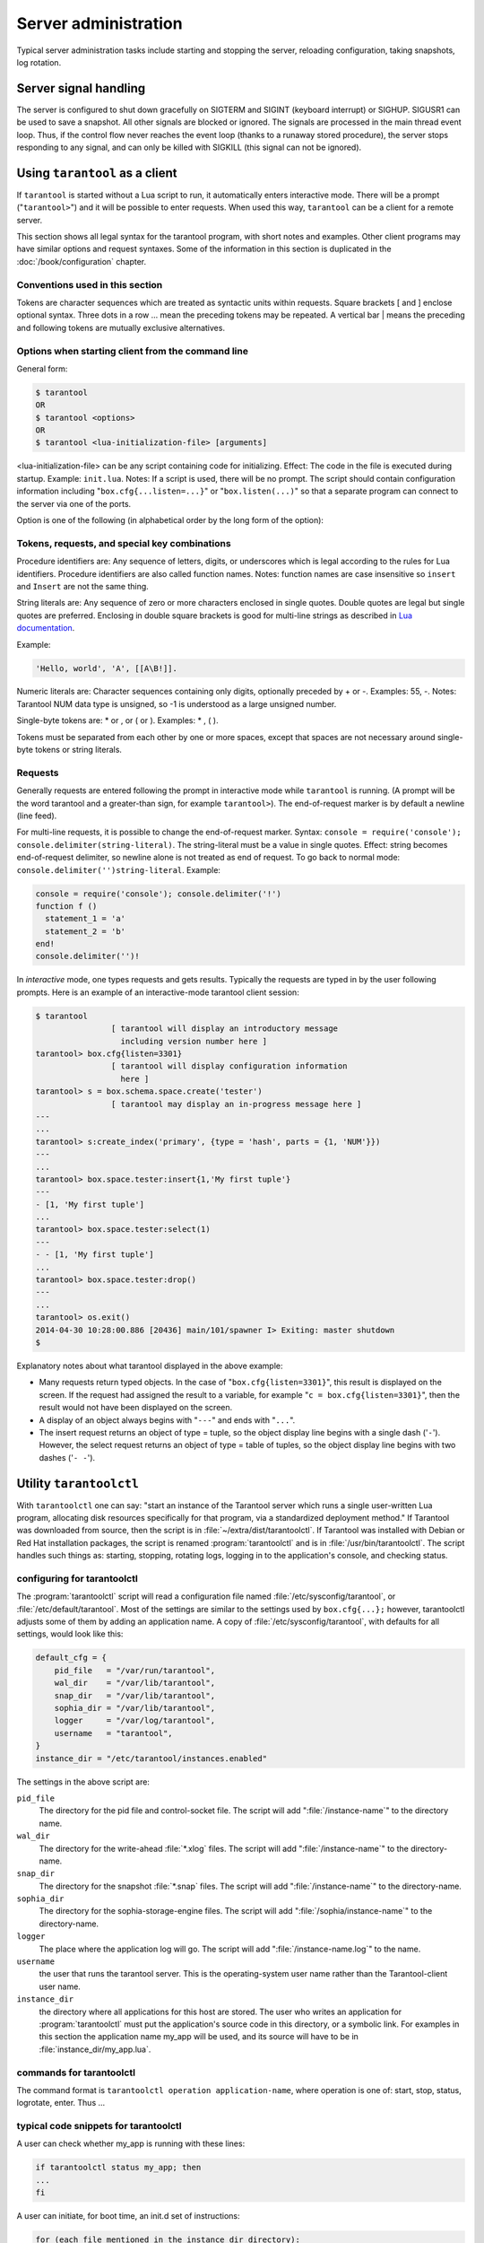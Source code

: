 -------------------------------------------------------------------------------
                        Server administration
-------------------------------------------------------------------------------

Typical server administration tasks include starting and stopping the server,
reloading configuration, taking snapshots, log rotation.

=====================================================================
                        Server signal handling
=====================================================================

The server is configured to shut down gracefully on SIGTERM and SIGINT
(keyboard interrupt) or SIGHUP. SIGUSR1 can be used to save a snapshot. All
other signals are blocked or ignored. The signals are processed in the main
thread event loop. Thus, if the control flow never reaches the event loop
(thanks to a runaway stored procedure), the server stops responding to any
signal, and can only be killed with SIGKILL (this signal can not be ignored).

=====================================================================
                        Using ``tarantool`` as a client
=====================================================================

.. program:: tarantool

If ``tarantool`` is started without a Lua script to run, it automatically
enters interactive mode. There will be a prompt ("``tarantool>``") and it will
be possible to enter requests. When used this way, ``tarantool`` can be 
a client for a remote server.

This section shows all legal syntax for the tarantool program, with short notes
and examples. Other client programs may have similar options and request
syntaxes. Some of the information in this section is duplicated in the
:doc:`/book/configuration` chapter.

~~~~~~~~~~~~~~~~~~~~~~~~~~~~~~~~~~~~~~~~~~~~~~~~~~~~~~~~~~~
            Conventions used in this section
~~~~~~~~~~~~~~~~~~~~~~~~~~~~~~~~~~~~~~~~~~~~~~~~~~~~~~~~~~~

Tokens are character sequences which are treated as syntactic units within
requests. Square brackets [ and ] enclose optional syntax. Three dots in a
row ... mean the preceding tokens may be repeated. A vertical bar | means
the preceding and following tokens are mutually exclusive alternatives.

~~~~~~~~~~~~~~~~~~~~~~~~~~~~~~~~~~~~~~~~~~~~~~~~~~~~~~~~~~~
    Options when starting client from the command line
~~~~~~~~~~~~~~~~~~~~~~~~~~~~~~~~~~~~~~~~~~~~~~~~~~~~~~~~~~~

General form:

.. code-block:: bash

    $ tarantool
    OR
    $ tarantool <options>
    OR
    $ tarantool <lua-initialization-file> [arguments]

<lua-initialization-file> can be any script containing code for initializing.
Effect: The code in the file is executed during startup. Example: ``init.lua``.
Notes: If a script is used, there will be no prompt. The script should contain
configuration information including "``box.cfg{...listen=...}``" or
"``box.listen(...)``" so that a separate program can connect to the server via
one of the ports.

Option is one of the following (in alphabetical order by the long form of the
option):

.. option:: -?, -h, --help

    Client displays a help message including a list of options.

    .. code-block:: bash

        tarantool --help

    The program stops after displaying the help.

.. option:: -V, --version

    .. code-block:: bash

        tarantool --version

    The program stops after displaying the version.


~~~~~~~~~~~~~~~~~~~~~~~~~~~~~~~~~~~~~~~~~~~~~~~~~~~~~~~~~~~
      Tokens, requests, and special key combinations
~~~~~~~~~~~~~~~~~~~~~~~~~~~~~~~~~~~~~~~~~~~~~~~~~~~~~~~~~~~

Procedure identifiers are: Any sequence of letters, digits, or underscores
which is legal according to the rules for Lua identifiers. Procedure
identifiers are also called function names. Notes: function names are case
insensitive so ``insert`` and ``Insert`` are not the same thing.

String literals are: Any sequence of zero or more characters enclosed in
single quotes. Double quotes are legal but single quotes are preferred.
Enclosing in double square brackets is good for multi-line strings as
described in `Lua documentation`_.

.. _Lua documentation: http://www.lua.org/pil/2.4.html

Example:

.. code-block:: lua

    'Hello, world', 'A', [[A\B!]].

Numeric literals are: Character sequences containing only digits, optionally
preceded by + or -. Examples: 55, -. Notes: Tarantool NUM data type is
unsigned, so -1 is understood as a large unsigned number.

Single-byte tokens are: * or , or ( or ). Examples: * , ( ).

Tokens must be separated from each other by one or more spaces, except that
spaces are not necessary around single-byte tokens or string literals.

.. _setting delimiter:

~~~~~~~~~~~~~~~~~~~~~~~~~~~~~~~~~~~~~~~~~~~~~~~~~~~~~~~~~~~
                        Requests
~~~~~~~~~~~~~~~~~~~~~~~~~~~~~~~~~~~~~~~~~~~~~~~~~~~~~~~~~~~

Generally requests are entered following the prompt in interactive mode while
``tarantool`` is running. (A prompt will be the word tarantool and a
greater-than sign, for example ``tarantool>``). The end-of-request marker is by
default a newline (line feed).

For multi-line requests, it is possible to change the end-of-request marker.
Syntax: ``console = require('console'); console.delimiter(string-literal)``.
The string-literal must be a value in single quotes. Effect: string becomes
end-of-request delimiter, so newline alone is not treated as end of request.
To go back to normal mode: ``console.delimiter('')string-literal``. Example:

.. code-block:: lua

    console = require('console'); console.delimiter('!')
    function f ()
      statement_1 = 'a'
      statement_2 = 'b'
    end!
    console.delimiter('')!

In *interactive* mode, one types requests and gets results. Typically the
requests are typed in by the user following prompts. Here is an example of
an interactive-mode tarantool client session:

.. code-block:: bash

    $ tarantool
                    [ tarantool will display an introductory message
                      including version number here ]
    tarantool> box.cfg{listen=3301}
                    [ tarantool will display configuration information
                      here ]
    tarantool> s = box.schema.space.create('tester')
                    [ tarantool may display an in-progress message here ]
    ---
    ...
    tarantool> s:create_index('primary', {type = 'hash', parts = {1, 'NUM'}})
    ---
    ...
    tarantool> box.space.tester:insert{1,'My first tuple'}
    ---
    - [1, 'My first tuple']
    ...
    tarantool> box.space.tester:select(1)
    ---
    - - [1, 'My first tuple']
    ...
    tarantool> box.space.tester:drop()
    ---
    ...
    tarantool> os.exit()
    2014-04-30 10:28:00.886 [20436] main/101/spawner I> Exiting: master shutdown
    $

Explanatory notes about what tarantool displayed in the above example:

* Many requests return typed objects. In the case of "``box.cfg{listen=3301}``",
  this result is displayed on the screen. If the request had assigned the result
  to a variable, for example "``c = box.cfg{listen=3301}``", then the result
  would not have been displayed on the screen.
* A display of an object always begins with "``---``" and ends with "``...``".
* The insert request returns an object of type = tuple, so the object display line begins with a single dash ('``-``'). However, the select request returns an object of type = table of tuples, so the object display line begins with two dashes ('``- -``').

=====================================================================
                        Utility ``tarantoolctl``
=====================================================================

.. program:: tarantoolctl

With ``tarantoolctl`` one can say: "start an instance of the Tarantool server
which runs a single user-written Lua program, allocating disk resources
specifically for that program, via a standardized deployment method."
If Tarantool was downloaded from source, then the script is in
:file:`~/extra/dist/tarantoolctl`. If Tarantool was installed with Debian or
Red Hat installation packages, the script is renamed :program:`tarantoolctl`
and is in :file:`/usr/bin/tarantoolctl`. The script handles such things as:
starting, stopping, rotating logs, logging in to the application's console,
and checking status.

~~~~~~~~~~~~~~~~~~~~~~~~~~~~~~~~~~~~~~~~~~~~~~~~~
            configuring for tarantoolctl
~~~~~~~~~~~~~~~~~~~~~~~~~~~~~~~~~~~~~~~~~~~~~~~~~

The :program:`tarantoolctl` script will read a configuration file named
:file:`/etc/sysconfig/tarantool`, or :file:`/etc/default/tarantool`. Most
of the settings are similar to the settings used by ``box.cfg{...};``
however, tarantoolctl adjusts some of them by adding an application name.
A copy of :file:`/etc/sysconfig/tarantool`, with defaults for all settings,
would look like this:

.. code-block:: lua

    default_cfg = {
        pid_file   = "/var/run/tarantool",
        wal_dir    = "/var/lib/tarantool",
        snap_dir   = "/var/lib/tarantool",
        sophia_dir = "/var/lib/tarantool",
        logger     = "/var/log/tarantool",
        username   = "tarantool",
    }
    instance_dir = "/etc/tarantool/instances.enabled"

The settings in the above script are:

``pid_file``
    The directory for the pid file and control-socket file. The
    script will add ":file:`/instance-name`" to the directory name.

``wal_dir``
    The directory for the write-ahead :file:`*.xlog` files. The
    script will add ":file:`/instance-name`" to the directory-name.

``snap_dir``
    The directory for the snapshot :file:`*.snap` files. The script
    will add ":file:`/instance-name`" to the directory-name.

``sophia_dir``
    The directory for the sophia-storage-engine files. The script
    will add ":file:`/sophia/instance-name`" to the directory-name.

``logger``
    The place where the application log will go. The script will
    add ":file:`/instance-name.log`" to the name.

``username``
    the user that runs the tarantool server. This is the operating-system
    user name rather than the Tarantool-client user name.

``instance_dir``
    the directory where all applications for this host are stored. The user
    who writes an application for :program:`tarantoolctl` must put the
    application's source code in this directory, or a symbolic link. For
    examples in this section the application name my_app will be used, and
    its source will have to be in :file:`instance_dir/my_app.lua`.


~~~~~~~~~~~~~~~~~~~~~~~~~~~~~~~~~~~~~~~~~~~~~~~~~
            commands for tarantoolctl
~~~~~~~~~~~~~~~~~~~~~~~~~~~~~~~~~~~~~~~~~~~~~~~~~

The command format is ``tarantoolctl operation application-name``, where
operation is one of: start, stop, status, logrotate, enter. Thus ...

.. option:: start <app_name>

    starts application <app_name>

.. option:: stop <app_name>

    stops <app_name>

.. option:: enter <app_name>

    show <app_name>'s admin console, if it has one

.. option:: logrotate <app_name>

    rotate <app_name>'s log files (make new, remove old)

.. option:: status <app_name>

    check <app_name>'s status

~~~~~~~~~~~~~~~~~~~~~~~~~~~~~~~~~~~~~~~~~~~~~~~~~
     typical code snippets for tarantoolctl
~~~~~~~~~~~~~~~~~~~~~~~~~~~~~~~~~~~~~~~~~~~~~~~~~

A user can check whether my_app is running with these lines:

.. code-block:: bash

    if tarantoolctl status my_app; then
    ...
    fi

A user can initiate, for boot time, an init.d set of instructions:

.. code-block:: bash

    for (each file mentioned in the instance_dir directory):
        tarantoolctl start `basename $ file .lua`

A user can set up a further configuration file for log rotation, like this:

.. code-block:: lua

    /path/to/tarantool/*.log {
        daily
        size 512k
        missingok
        rotate 10
        compress
        delaycompress
        create 0640 tarantool adm
        postrotate
            /path/to/tarantoolctl logrotate `basename $ 1 .log`
        endscript
    }

~~~~~~~~~~~~~~~~~~~~~~~~~~~~~~~~~~~~~~~~~~~~~~~~~
      A detailed example for tarantoolctl
~~~~~~~~~~~~~~~~~~~~~~~~~~~~~~~~~~~~~~~~~~~~~~~~~

The example's objective is: make a temporary directory where tarantoolctl
can start a long-running application and monitor it.

The assumptions are: the root password is known, the computer is only being used
for tests, the Tarantool server is ready to run but is not currently running,
and there currently is no directory named :file:`tarantool_test`.

Create a directory named /tarantool_test:

.. code-block:: bash

    sudo mkdir /tarantool_test

Copy tarantoolctl to /tarantool_test. If you made a source
download to ~/tarantool-master, then

.. code-block:: bash

    sudo cp ~/tarantool-master/extra/dist/tarantoolctl /tarantool_test/tarantoolctl

If the file was named tarantoolctl and placed on /usr/bin/tarantoolctl, then

.. code-block:: bash

    sudo cp /usr/bin/tarantoolctl /tarantool_test/tarantoolctl

Check and possibly change the first line of /tarantool_test/tarantoolctl.
Initially it says

.. code-block:: bash

    #!/usr/bin/env tarantool

If that is not correct, edit tarantoolctl and change the line. For example,
if the Tarantool server is actually on /home/user/tarantool-master/src/tarantool,
change the line to

.. code-block:: bash

    #!/usr/bin/env /home/user/tarantool-master/src/tarantool

Save a copy of /etc/sysconfig/tarantool, if it exists.

Edit /etc/sysconfig/tarantool. It might be necessary to say sudo mkdir /etc/sysconfig first. Let the new file contents be:

.. code-block:: lua

    default_cfg = {
        pid_file = "/tarantool_test/my_app.pid",
        wal_dir = "/tarantool_test",
        snap_dir = "/tarantool_test",
        sophia_dir = "/tarantool_test",
        logger = "/tarantool_test/log",
        username = "tarantool",
    }
    instance_dir = "/tarantool_test"

Make the my_app application file, that is, /tarantool_test/my_app.lua. Let the file contents be:

.. code-block:: lua

    box.cfg{listen = 3301}
    box.schema.user.passwd('Gx5!')
    box.schema.user.grant('guest','read,write,execute','universe')
    fiber = require('fiber')
    box.schema.space.create('tester')
    box.space.tester:create_index('primary',{})
    i = 0
    while 0 == 0 do
        fiber.sleep(5)
        i = i + 1
        print('insert ' .. i)
        box.space.tester:insert{i, 'my_app tuple'}
    end

Tell tarantoolctl to start the application ...

.. code-block:: bash

    cd /tarantool_test
    sudo ./tarantoolctl start my_app

... expect to see messages indicating that the instance has started. Then ...

.. code-block:: bash

    ls -l /tarantool_test/my_app

... expect to see the .snap file, .xlog file, and sophia directory. Then ...

.. code-block:: bash

    less /tarantool_test/log/my_app.log

... expect to see the contents of my_app's log, including error messages, if any. Then ...

.. code-block:: bash

    cd /tarantool_test
    #assume that 'tarantool' invokes the tarantool server
    sudo tarantool
    box.cfg{}
    console = require('console')
    console.connect('localhost:3301')
    box.space.tester:select({0},{iterator='GE'})

... expect to see several tuples that my_app has created.

Stop. The only clean way to stop my_app is with tarantoolctl, thus:


.. code-block:: bash

    sudo ./tarantoolctl stop my_app

Clean up. Restore the original contents of /etc/sysconfig/tarantool, and ...

.. code-block:: bash

    cd /
    sudo rm -R tarantool_test

=====================================================================
            System-specific administration notes
=====================================================================

This section will contain information about issue or features which exist
on some platforms but not others - for example, on certain versions of a
particular Linux distribution.

~~~~~~~~~~~~~~~~~~~~~~~~~~~~~~~~~~~~~~~~~~~~~~~~~~~~~~~~~~~
    Administrating with Debian GNU/Linux and Ubuntu
~~~~~~~~~~~~~~~~~~~~~~~~~~~~~~~~~~~~~~~~~~~~~~~~~~~~~~~~~~~

Setting up an instance:
``ln -s /etc/tarantool/instances.available/instance-name.cfg /etc/tarantool/instances.enabled/``

Starting all instances:
``service tarantool start``

Stopping all instances:
``service tarantool stop``

Starting/stopping one instance:
``service tarantool-instance-name start/stop``


~~~~~~~~~~~~~~~~~~~~~~~~~~~~~~~~~~~~~~~~~~~~~~~~~~~~~~~~~~~
                 Fedora, RHEL, CentOS
~~~~~~~~~~~~~~~~~~~~~~~~~~~~~~~~~~~~~~~~~~~~~~~~~~~~~~~~~~~

There are no known permanent issues. For transient issues, go to
http://github.com/tarantool/tarantool/issues and enter "RHEL" or
"CentOS" or "Fedora" or "Red Hat" in the search box.

~~~~~~~~~~~~~~~~~~~~~~~~~~~~~~~~~~~~~~~~~~~~~~~~~~~~~~~~~~~
                       FreeBSD
~~~~~~~~~~~~~~~~~~~~~~~~~~~~~~~~~~~~~~~~~~~~~~~~~~~~~~~~~~~

There are no known permanent issues. For transient issues, go to
http://github.com/tarantool/tarantool/issues and enter "FreeBSD"
in the search box.

~~~~~~~~~~~~~~~~~~~~~~~~~~~~~~~~~~~~~~~~~~~~~~~~~~~~~~~~~~~
                       Mac OS X
~~~~~~~~~~~~~~~~~~~~~~~~~~~~~~~~~~~~~~~~~~~~~~~~~~~~~~~~~~~

There are no known permanent issues. For transient issues, go to
http://github.com/tarantool/tarantool/issues and enter "OS X" in
the search box.
